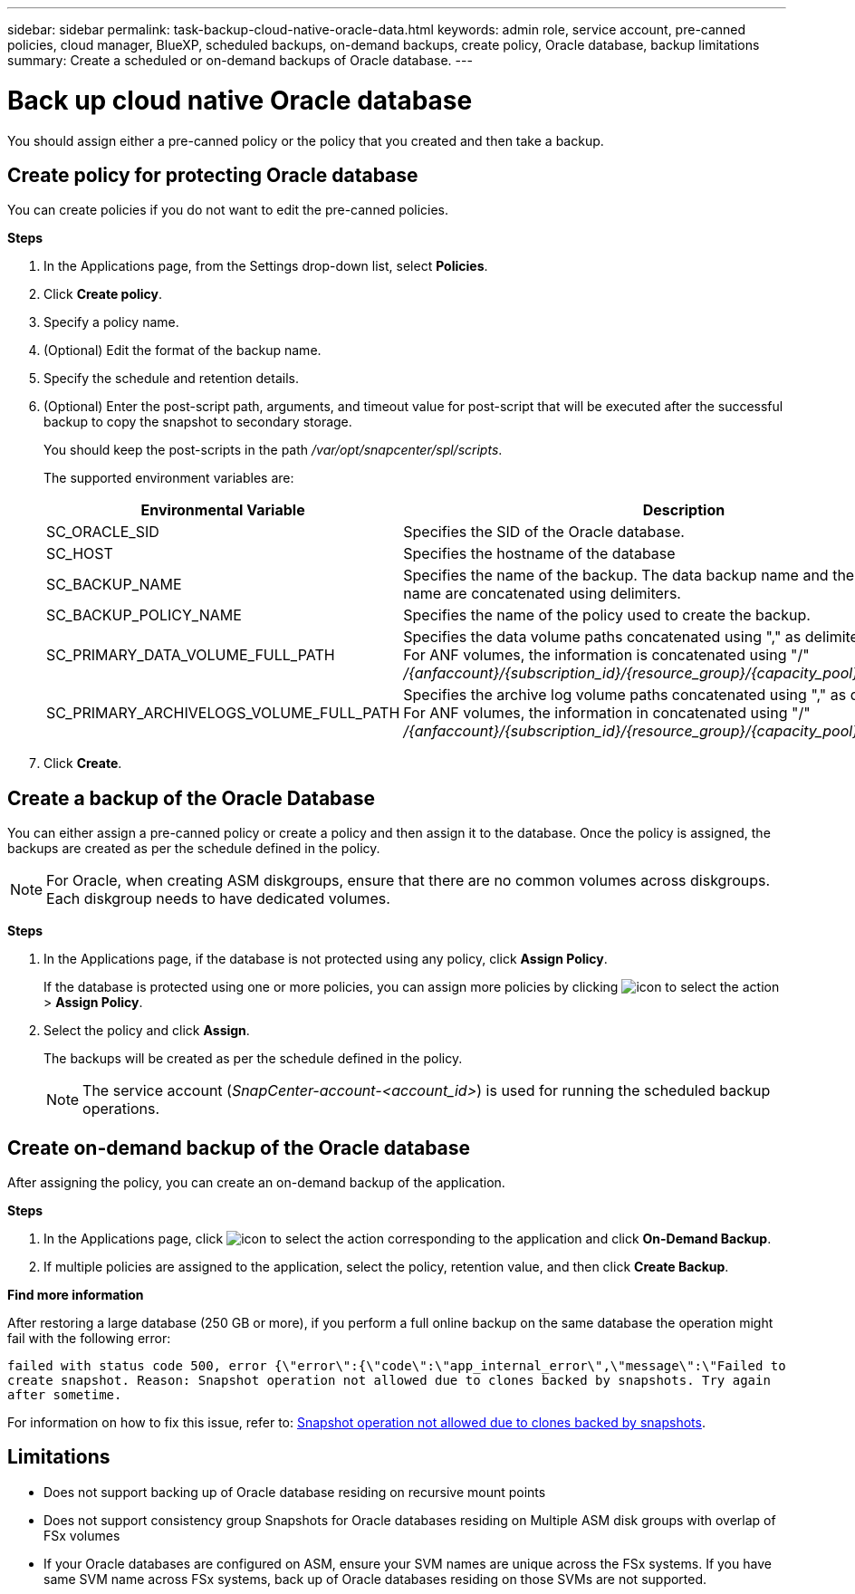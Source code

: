 ---
sidebar: sidebar
permalink: task-backup-cloud-native-oracle-data.html
keywords: admin role, service account, pre-canned policies, cloud manager, BlueXP, scheduled backups, on-demand backups, create policy, Oracle database, backup limitations
summary: Create a scheduled or on-demand backups of Oracle database.
---

= Back up cloud native Oracle database
:hardbreaks:
:nofooter:
:icons: font
:linkattrs:
:imagesdir: ./media/

[.lead]
You should assign either a pre-canned policy or the policy that you created and then take a backup.

== Create policy for protecting Oracle database

You can create policies if you do not want to edit the pre-canned policies.

*Steps*

. In the Applications page, from the Settings drop-down list, select *Policies*.
. Click *Create policy*.
. Specify a policy name.
. (Optional) Edit the format of the backup name.
. Specify the schedule and retention details.
. (Optional) Enter the post-script path, arguments, and timeout value for post-script that will be executed after the successful backup to copy the snapshot to secondary storage.
+
You should keep the post-scripts in the path _/var/opt/snapcenter/spl/scripts_.
+
The supported environment variables are:
+
|===
| Environmental Variable | Description

a|
SC_ORACLE_SID
a|
Specifies the SID of the Oracle database.
a|
SC_HOST
a|
Specifies the hostname of the database
a|
SC_BACKUP_NAME
a|
Specifies the name of the backup. The data backup name and the log backup name are concatenated using delimiters.
a|
SC_BACKUP_POLICY_NAME
a|
Specifies the name of the policy used to create the backup.
a|
SC_PRIMARY_DATA_VOLUME_FULL_PATH
a|
Specifies the data volume paths concatenated using "," as delimiter.
For ANF volumes, the information is concatenated using "/"
_/{anfaccount}/{subscription_id}/{resource_group}/{capacity_pool}/{volumename}_
a|
SC_PRIMARY_ARCHIVELOGS_VOLUME_FULL_PATH
a|
Specifies the archive log volume paths concatenated using "," as delimiter.
For ANF volumes, the information in concatenated using "/"
_/{anfaccount}/{subscription_id}/{resource_group}/{capacity_pool}/{volumename}_
|===

. Click *Create*.

== Create a backup of the Oracle Database

You can either assign a pre-canned policy or create a policy and then assign it to the database. Once the policy is assigned, the backups are created as per the schedule defined in the policy.

NOTE: For Oracle, when creating ASM diskgroups, ensure that there are no common volumes across diskgroups. Each diskgroup needs to have dedicated volumes.

*Steps*

. In the Applications page, if the database is not protected using any policy, click *Assign Policy*.
+
If the database is protected using one or more policies, you can assign more policies by clicking image:icon-action.png[icon to select the action] > *Assign Policy*.
. Select the policy and click *Assign*.
+
The backups will be created as per the schedule defined in the policy.
+
NOTE: The service account (_SnapCenter-account-<account_id>_) is used for running the scheduled backup operations.

== Create on-demand backup of the Oracle database

After assigning the policy, you can create an on-demand backup of the application.

*Steps*

. In the Applications page, click image:icon-action.png[icon to select the action] corresponding to the application and click *On-Demand Backup*.
. If multiple policies are assigned to the application, select the policy, retention value, and then click *Create Backup*.

*Find more information*

After restoring a large database (250 GB or more), if you perform a full online backup on the same database the operation might fail with the following error:

`failed with status code 500, error {\"error\":{\"code\":\"app_internal_error\",\"message\":\"Failed to create snapshot. Reason: Snapshot operation not allowed due to clones backed by snapshots. Try again after sometime.`

For information on how to fix this issue, refer to: https://kb.netapp.com/Advice_and_Troubleshooting/Data_Storage_Software/ONTAP_OS/Snapshot_operation_not_allowed_due_to_clones_backed_by_snapshots[Snapshot operation not allowed due to clones backed by snapshots].

== Limitations

* Does not support backing up of Oracle database residing on recursive mount points
* Does not support consistency group Snapshots for Oracle databases residing on Multiple ASM disk groups with overlap of FSx volumes
* If your Oracle databases are configured on ASM, ensure your SVM names are unique across the FSx systems. If you have same SVM name across FSx systems, back up of Oracle databases residing on those SVMs are not supported.